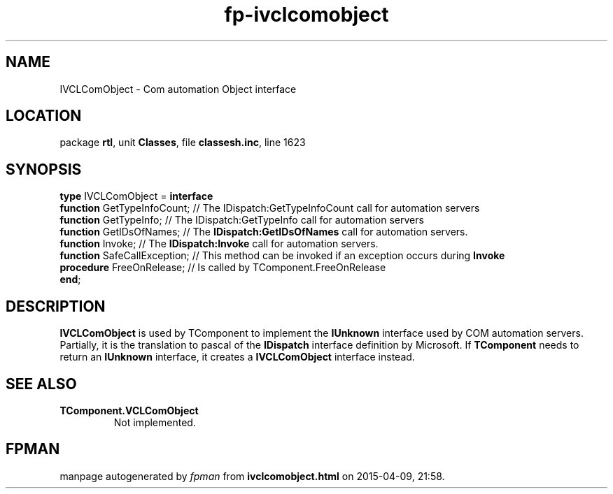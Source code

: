 .\" file autogenerated by fpman
.TH "fp-ivclcomobject" 3 "2014-03-14" "fpman" "Free Pascal Programmer's Manual"
.SH NAME
IVCLComObject - Com automation Object interface
.SH LOCATION
package \fBrtl\fR, unit \fBClasses\fR, file \fBclassesh.inc\fR, line 1623
.SH SYNOPSIS
\fBtype\fR IVCLComObject = \fBinterface\fR
  \fBfunction\fR GetTypeInfoCount;  // The IDispatch:GetTypeInfoCount call for automation servers
  \fBfunction\fR GetTypeInfo;       // The IDispatch:GetTypeInfo call for automation servers
  \fBfunction\fR GetIDsOfNames;     // The \fBIDispatch:GetIDsOfNames\fR call for automation servers.
  \fBfunction\fR Invoke;            // The \fBIDispatch:Invoke\fR call for automation servers.
  \fBfunction\fR SafeCallException; // This method can be invoked if an exception occurs during \fBInvoke\fR 
  \fBprocedure\fR FreeOnRelease;    // Is called by TComponent.FreeOnRelease
.br
\fBend\fR;
.SH DESCRIPTION
\fBIVCLComObject\fR is used by TComponent to implement the \fBIUnknown\fR interface used by COM automation servers. Partially, it is the translation to pascal of the \fBIDispatch\fR interface definition by Microsoft. If \fBTComponent\fR needs to return an \fBIUnknown\fR interface, it creates a \fBIVCLComObject\fR interface instead.


.SH SEE ALSO
.TP
.B TComponent.VCLComObject
Not implemented.

.SH FPMAN
manpage autogenerated by \fIfpman\fR from \fBivclcomobject.html\fR on 2015-04-09, 21:58.


